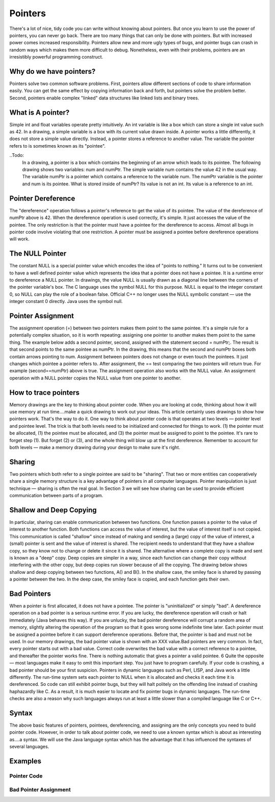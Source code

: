 .. This file is part of the OpenDSA eTextbook project. See
.. http://algoviz.org/OpenDSA for more details.
.. Copyright (c) 2012-2013 by the OpenDSA Project Contributors, and
.. distributed under an MIT open source license.

.. avmetadata:: 
   :author: Sally Hamouda
   :prerequisites:
   :topic: Pointers



Pointers 
=========
There's a lot of nice, tidy code you can write without knowing about pointers. But once
you learn to use the power of pointers, you can never go back. There are too many things
that can only be done with pointers. But with increased power comes increased
responsibility. Pointers allow new and more ugly types of bugs, and pointer bugs can
crash in random ways which makes them more difficult to debug. Nonetheless, even with
their problems, pointers are an irresistibly powerful programming construct. 

Why do we have pointers?
------------------------
Pointers solve two common software problems. First, pointers allow different sections of
code to share information easily. You can get the same effect by copying information
back and forth, but pointers solve the problem better. Second, pointers enable complex
"linked" data structures like linked lists and binary trees.

What is A pointer?
------------------
Simple int and float variables operate pretty intuitively. An int variable is like a
box which can store a single int value such as 42. In a drawing, a simple variable is a
box with its current value drawn inside. A pointer works a little differently, it does not store 
a simple value directly. Instead, a pointer stores a reference to another value. 
The variable the pointer refers to is sometimes known as its "pointee". 

..Todo:
      In a drawing, a pointer is a box which contains the beginning of an arrow which leads to its pointee. 
      The following drawing shows two variables: num and numPtr. The simple variable num
      contains the value 42 in the usual way. The variable numPtr is a pointer which contains
      a reference to the variable num. The numPtr variable is the pointer and num is its
      pointee. What is stored inside of numPtr? Its value is not an int. Its value is a
      reference to an int.

Pointer Dereference
-------------------
The "dereference" operation follows a pointer's reference to get the value of its pointee.
The value of the dereference of numPtr above is 42. When the dereference operation is
used correctly, it's simple. It just accesses the value of the pointee. The only restriction is
that the pointer must have a pointee for the dereference to access. Almost all bugs in
pointer code involve violating that one restriction. A pointer must be assigned a pointee
before dereference operations will work.


The NULL Pointer
----------------
The constant NULL is a special pointer value which encodes the idea of "points to
nothing." It turns out to be convenient to have a well defined pointer value which
represents the idea that a pointer does not have a pointee. It is a runtime error to
dereference a NULL pointer. In drawings, the value NULL is usually drawn as a diagonal
line between the corners of the pointer variable's box. The C language uses the symbol NULL for this purpose. NULL is equal to the integer
constant 0, so NULL can play the role of a boolean false. Official C++ no longer uses the
NULL symbolic constant — use the integer constant 0 directly. Java uses the symbol null.

Pointer Assignment
------------------
The assignment operation (=) between two pointers makes them point to the same
pointee. It's a simple rule for a potentially complex situation, so it is worth repeating:
assigning one pointer to another makes them point to the same thing. The example below
adds a second pointer, second, assigned with the statement second = numPtr;.
The result is that second points to the same pointee as numPtr. In the drawing, this
means that the second and numPtr boxes both contain arrows pointing to num.
Assignment between pointers does not change or even touch the pointees. It just changes
which pointee a pointer refers to. 
After assignment, the == test comparing the two pointers will return true. For example
(second==numPtr) above is true. The assignment operation also works with the
NULL value. An assignment operation with a NULL pointer copies the NULL value
from one pointer to another.

How to trace pointers
---------------------
Memory drawings are the key to thinking about pointer code. When you are looking at
code, thinking about how it will use memory at run time....make a quick drawing to work
out your ideas. This article certainly uses drawings to show how pointers work. That's the
way to do it. One way to think about pointer code is that operates at two levels — pointer level and
pointee level. The trick is that both levels need to be initialized and connected for things
to work. (1) the pointer must be allocated, (1) the pointee must be allocated, and (3) the
pointer must be assigned to point to the pointee. It's rare to forget step (1). But forget (2)
or (3), and the whole thing will blow up at the first dereference. Remember to account for
both levels — make a memory drawing during your design to make sure it's right.

Sharing
-------
Two pointers which both refer to a single pointee are said to be "sharing". That two or
more entities can cooperatively share a single memory structure is a key advantage of
pointers in all computer languages. Pointer manipulation is just technique — sharing is
often the real goal. In Section 3 we will see how sharing can be used to provide efficient
communication between parts of a program.

Shallow and Deep Copying
------------------------
In particular, sharing can enable communication between two functions. One function
passes a pointer to the value of interest to another function. Both functions can access the
value of interest, but the value of interest itself is not copied. This communication is
called "shallow" since instead of making and sending a (large) copy of the value of
interest, a (small) pointer is sent and the value of interest is shared. The recipient needs to
understand that they have a shallow copy, so they know not to change or delete it since it
is shared. The alternative where a complete copy is made and sent is known as a "deep"
copy. Deep copies are simpler in a way, since each function can change their copy
without interfering with the other copy, but deep copies run slower because of all the
copying.
The drawing below shows shallow and deep copying between two functions, A() and B().
In the shallow case, the smiley face is shared by passing a pointer between the two. In the
deep case, the smiley face is copied, and each function gets their own.

Bad Pointers 
------------
When a pointer is first allocated, it does not have a pointee. The pointer is "uninitialized"
or simply "bad". A dereference operation on a bad pointer is a serious runtime error. If
you are lucky, the dereference operation will crash or halt immediately (Java behaves this
way). If you are unlucky, the bad pointer dereference will corrupt a random area of
memory, slightly altering the operation of the program so that it goes wrong some
indefinite time later. Each pointer must be assigned a pointee before it can support
dereference operations. Before that, the pointer is bad and must not be used. In our
memory drawings, the bad pointer value is shown with an XXX value.Bad pointers are very common. In fact, every pointer starts out with a bad value.
Correct code overwrites the bad value with a correct reference to a pointee, and thereafter
the pointer works fine. There is nothing automatic that gives a pointer a valid pointee.
6
Quite the opposite — most languages make it easy to omit this important step. You just
have to program carefully. If your code is crashing, a bad pointer should be your first
suspicion.
Pointers in dynamic languages such as Perl, LISP, and Java work a little differently. The
run-time system sets each pointer to NULL when it is allocated and checks it each time it
is dereferenced. So code can still exhibit pointer bugs, but they will halt politely on the
offending line instead of crashing haphazardly like C. As a result, it is much easier to
locate and fix pointer bugs in dynamic languages. The run-time checks are also a reason
why such languages always run at least a little slower than a compiled language like C or
C++.

Syntax
------
The above basic features of pointers, pointees, dereferencing, and assigning are the only
concepts you need to build pointer code. However, in order to talk about pointer code, we
need to use a known syntax which is about as interesting as....a syntax. We will use the Java
language syntax which has the advantage that it has influenced the syntaxes of several
languages.

Examples
--------
Pointer Code
~~~~~~~~~~~~
Bad Pointer Assignment
~~~~~~~~~~~~~~~~~~~~~~
